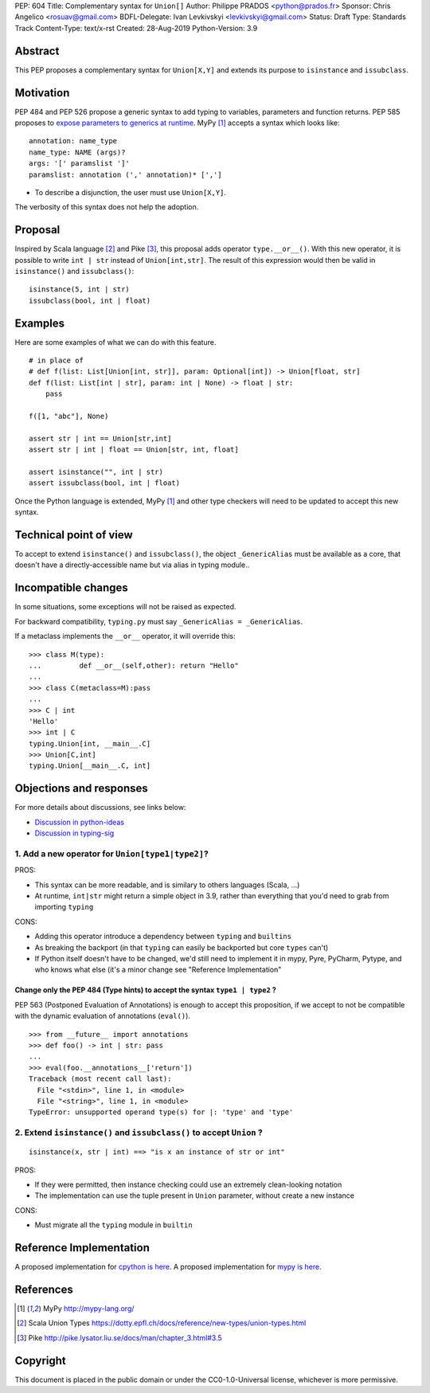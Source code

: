 PEP: 604
Title: Complementary syntax for ``Union[]``
Author: Philippe PRADOS <python@prados.fr>
Sponsor: Chris Angelico <rosuav@gmail.com>
BDFL-Delegate: Ivan Levkivskyi <levkivskyi@gmail.com>
Status: Draft
Type: Standards Track
Content-Type: text/x-rst
Created: 28-Aug-2019
Python-Version: 3.9


Abstract
========

This PEP proposes a complementary syntax for ``Union[X,Y]`` and extends its
purpose to ``isinstance`` and ``issubclass``.


Motivation
==========

PEP 484 and PEP 526 propose a generic syntax to add typing to variables,
parameters and function returns. PEP 585 proposes to
`expose parameters to generics at runtime <https://www.python.org/dev/peps/pep-0585/#id7>`_.
MyPy [1]_ accepts a syntax which looks like::

    annotation: name_type
    name_type: NAME (args)?
    args: '[' paramslist ']'
    paramslist: annotation (',' annotation)* [',']

- To describe a disjunction, the user must use ``Union[X,Y]``.

The verbosity of this syntax does not help the adoption.

Proposal
========

Inspired by Scala language [2]_ and Pike [3]_, this proposal adds operator ``type.__or__()``.
With this new operator, it is possible to write ``int | str`` instead of
``Union[int,str]``. The result of this expression would then be valid in
``isinstance()`` and ``issubclass()``::

    isinstance(5, int | str)
    issubclass(bool, int | float)

Examples
========

Here are some examples of what we can do with this feature.

::

    # in place of
    # def f(list: List[Union[int, str]], param: Optional[int]) -> Union[float, str]
    def f(list: List[int | str], param: int | None) -> float | str:
        pass

    f([1, "abc"], None)

    assert str | int == Union[str,int]
    assert str | int | float == Union[str, int, float]

    assert isinstance("", int | str)
    assert issubclass(bool, int | float)

Once the Python language is extended, MyPy [1]_ and other type checkers will
need to be updated to accept this new syntax.

Technical point of view
=======================
To accept to extend ``isinstance()`` and ``issubclass()``, the object ``_GenericAlias`` must be available as a core,
that doesn't have a directly-accessible name but via alias in typing module..

Incompatible changes
====================

In some situations, some exceptions will not be raised as expected.

For backward compatibility, ``typing.py`` must say ``_GenericAlias = _GenericAlias``.

If a metaclass implements the ``__or__`` operator, it will override this::

    >>> class M(type):
    ... 	def __or__(self,other): return "Hello"
    ...
    >>> class C(metaclass=M):pass
    ...
    >>> C | int
    'Hello'
    >>> int | C
    typing.Union[int, __main__.C]
    >>> Union[C,int]
    typing.Union[__main__.C, int]

Objections and responses
========================

For more details about discussions, see links below:

- `Discussion in python-ideas <https://mail.python.org/archives/list/python-ideas@python.org/thread/FCTXGDT2NNKRJQ6CDEPWUXHVG2AAQZZY/>`_
- `Discussion in typing-sig <https://mail.python.org/archives/list/typing-sig@python.org/thread/D5HCB4NT4S3WSK33WI26WZSFEXCEMNHN/>`_

1. Add a new operator for ``Union[type1|type2]``?
-------------------------------------------------

PROS:

- This syntax can be more readable, and is similary to others languages (Scala, ...)
- At runtime, ``int|str`` might return a simple object in 3.9, rather than everything that
  you'd need to grab from importing ``typing``


CONS:

- Adding this operator introduce a dependency between ``typing`` and ``builtins``
- As breaking the backport (in that ``typing`` can easily be backported but core ``types`` can't)
- If Python itself doesn't have to be changed, we'd still need to implement it in mypy, Pyre, PyCharm,
  Pytype, and who knows what else (it's a minor change see "Reference Implementation"


Change only the PEP 484 (Type hints) to accept the syntax ``type1 | type2`` ?
^^^^^^^^^^^^^^^^^^^^^^^^^^^^^^^^^^^^^^^^^^^^^^^^^^^^^^^^^^^^^^^^^^^^^^^^^^^^^

PEP 563 (Postponed Evaluation of Annotations) is enough to accept this proposition,
if we accept to not be compatible with the dynamic evaluation of annotations (``eval()``).

::

    >>> from __future__ import annotations
    >>> def foo() -> int | str: pass
    ...
    >>> eval(foo.__annotations__['return'])
    Traceback (most recent call last):
      File "<stdin>", line 1, in <module>
      File "<string>", line 1, in <module>
    TypeError: unsupported operand type(s) for |: 'type' and 'type'

2. Extend ``isinstance()`` and ``issubclass()`` to accept ``Union`` ?
---------------------------------------------------------------------

::

    isinstance(x, str | int) ==> "is x an instance of str or int"

PROS:

- If they were permitted, then instance checking could use an extremely clean-looking notation
- The implementation can use the tuple present in ``Union`` parameter, without create a new instance

CONS:

- Must migrate all the ``typing`` module in ``builtin``


Reference Implementation
========================

A proposed implementation for `cpython is here
<https://github.com/pprados/cpython/tree/PEP604>`_.
A proposed implementation for `mypy is here
<https://github.com/pprados/mypy/tree/PEP604>`_.


References
==========

.. [1] MyPy
   http://mypy-lang.org/
.. [2] Scala Union Types
   https://dotty.epfl.ch/docs/reference/new-types/union-types.html
.. [3] Pike
   http://pike.lysator.liu.se/docs/man/chapter_3.html#3.5


Copyright
=========

This document is placed in the public domain or under the CC0-1.0-Universal license, whichever is more permissive.


..
   Local Variables:
   mode: indented-text
   indent-tabs-mode: nil
   sentence-end-double-space: t
   fill-column: 70
   coding: utf-8
   End:
